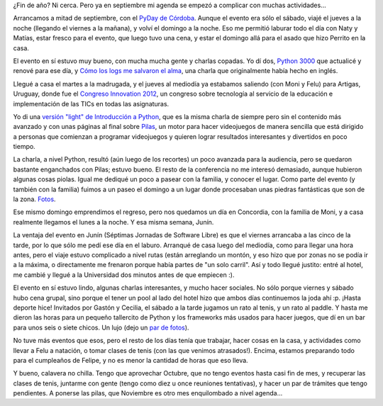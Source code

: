 .. title: Vorágine de fin de año
.. date: 2012-10-11 18:25:08
.. tags: actividades, pendientes, PyDay, congreso, conferencia, Innovation, Concordia, Junín, jornadas, software libre

¿Fin de año? Ni cerca. Pero ya en septiembre mi agenda se empezó a complicar con muchas actividades...

Arrancamos a mitad de septiembre, con el `PyDay de Córdoba <http://www.pydaycba.com.ar/>`_. Aunque el evento era sólo el sábado, viajé el jueves a la noche (llegando el viernes a la mañana), y volví el domingo a la noche. Eso me permitió laburar todo el día con Naty y Matías, estar fresco para el evento, que luego tuvo una cena, y estar el domingo allá para el asado que hizo Perrito en la casa.

El evento en sí estuvo muy bueno, con mucha mucha gente y charlas copadas. Yo dí dos, `Python 3000 <http://www.taniquetil.com.ar/homedevel/presents/py3k.pdf>`_ que actualicé y renové para ese día, y `Cómo los logs me salvaron el alma <http://www.taniquetil.com.ar/homedevel/presents/logs.odp>`_, una charla que originalmente había hecho en inglés.

Llegué a casa el martes a la madrugada, y el jueves al mediodía ya estabamos saliendo (con Moni y Felu) para Artigas, Uruguay, donde fue el `Congreso Innovation 2012 <http://congresoinnovation2012.blogspot.com.ar/>`_, un congreso sobre tecnología al servicio de la educación e implementación de las TICs en todas las asignaturas.

Yo di una `versión "light" de Introducción a Python <http://www.taniquetil.com.ar/homedevel/presents/intropylight.odp>`_, que es la misma charla de siempre pero sin el contenido más avanzado y con unas páginas al final sobre `Pilas <http://www.pilas-engine.com.ar/>`_, un motor para hacer videojuegos de manera sencilla que está dirigido a personas que comienzan a programar videojuegos y quieren lograr resultados interesantes y divertidos en poco tiempo.

La charla, a nivel Python, resultó (aún luego de los recortes) un poco avanzada para la audiencia, pero se quedaron bastante enganchados con Pilas; estuvo bueno. El resto de la conferencia no me interesó demasiado, aunque hubieron algunas cosas piolas. Igual me dediqué un poco a pasear con la familia, y conocer el lugar. Como parte del evento (y también con la familia) fuimos a un paseo el domingo a un lugar donde procesaban unas piedras fantásticas que son de la zona. `Fotos <http://www.flickr.com/photos/54757453@N00/sets/72157631740983604/>`_.

.. image:: /images/voragine-artigas.jpeg
    :alt: Con las piedras de Artigas

Ese mismo domingo emprendimos el regreso, pero nos quedamos un día en Concordia, con la familia de Moni, y a casa realmente llegamos el lunes a la noche. Y esa misma semana, Junín.

La ventaja del evento en Junín (Séptimas Jornadas de Software Libre) es que el viernes arrancaba a las cinco de la tarde, por lo que sólo me pedí ese día en el laburo. Arranqué de casa luego del mediodía, como para llegar una hora antes, pero el viaje estuvo complicado a nivel rutas (están arreglando un montón, y eso hizo que por zonas no se podía ir a la máxima, o directamente me frenaron porque había partes de "un solo carril". Así y todo llegué justito: entré al hotel, me cambié y llegué a la Universidad dos minutos antes de que empiecen :).

El evento en sí estuvo lindo, algunas charlas interesantes, y mucho hacer sociales. No sólo porque viernes y sábado hubo cena grupal, sino porque el tener un pool al lado del hotel hizo que ambos días continuemos la joda ahí :p. ¡Hasta deporte hice! Invitados por Gastón y Cecilia, el sábado a la tarde jugamos un rato al tenis, y un rato al paddle. Y hasta me dieron las horas para un pequeño tallercito de Python y los frameworks más usados para hacer juegos, que dí en un bar para unos seis o siete chicos. Un lujo (dejo un `par de fotos <http://www.flickr.com/photos/54757453@N00/sets/72157631740904778/>`_).

.. image:: /images/voragine-junin.jpeg
    :alt: Plaza

No tuve más eventos que esos, pero el resto de los días tenía que trabajar, hacer cosas en la casa, y actividades como llevar a Felu a natación, o tomar clases de tenis (con las que venimos atrasados!). Encima, estamos preparando todo para el cumpleaños de Felipe, y no es menor la cantidad de horas que eso lleva.

Y bueno, calavera no chilla. Tengo que aprovechar Octubre, que no tengo eventos hasta casi fin de mes, y recuperar las clases de tenis, juntarme con gente (tengo como diez u once reuniones tentativas), y hacer un par de trámites que tengo pendientes. A ponerse las pilas, que Noviembre es otro mes enquilombado a nivel agenda...
